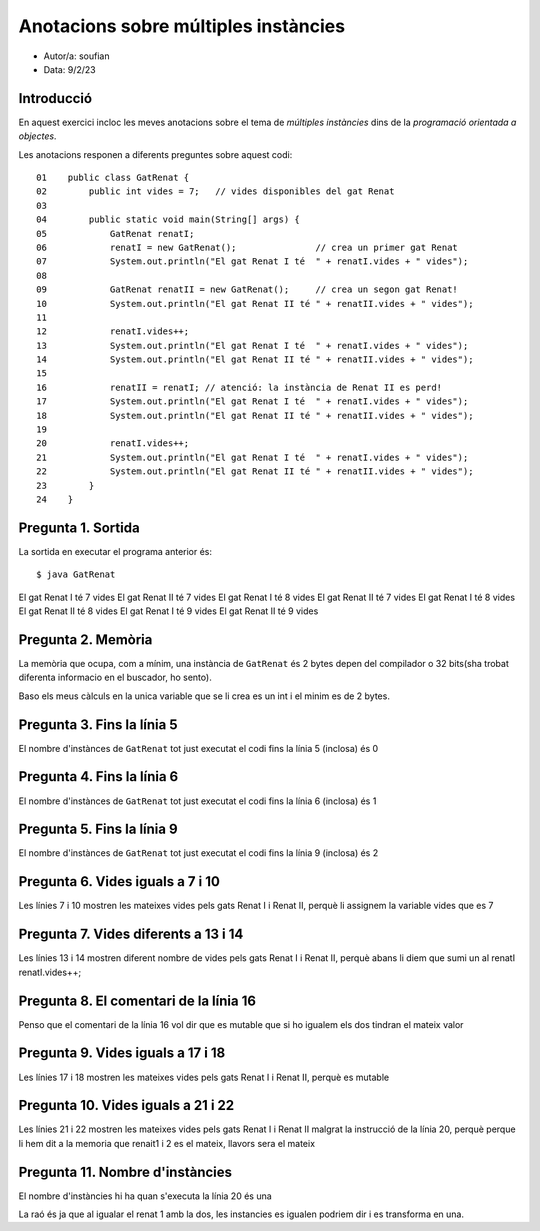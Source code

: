 #####################################
Anotacions sobre múltiples instàncies
#####################################

* Autor/a: soufian

* Data: 9/2/23

Introducció
===========

En aquest exercici incloc les meves anotacions sobre el tema de *múltiples
instàncies* dins de la *programació orientada a objectes*.

Les anotacions responen a diferents preguntes sobre aquest codi:

::

    01    public class GatRenat {
    02        public int vides = 7;   // vides disponibles del gat Renat
    03
    04        public static void main(String[] args) {
    05            GatRenat renatI;
    06            renatI = new GatRenat();               // crea un primer gat Renat
    07            System.out.println("El gat Renat I té  " + renatI.vides + " vides");
    08
    09            GatRenat renatII = new GatRenat();     // crea un segon gat Renat!
    10            System.out.println("El gat Renat II té " + renatII.vides + " vides");
    11
    12            renatI.vides++;
    13            System.out.println("El gat Renat I té  " + renatI.vides + " vides");
    14            System.out.println("El gat Renat II té " + renatII.vides + " vides");
    15
    16            renatII = renatI; // atenció: la instància de Renat II es perd!
    17            System.out.println("El gat Renat I té  " + renatI.vides + " vides");
    18            System.out.println("El gat Renat II té " + renatII.vides + " vides");
    19
    20            renatI.vides++;
    21            System.out.println("El gat Renat I té  " + renatI.vides + " vides");
    22            System.out.println("El gat Renat II té " + renatII.vides + " vides");
    23        }
    24    }

Pregunta 1. Sortida
===================

La sortida en executar el programa anterior és:

::

    $ java GatRenat
    
El gat Renat I té  7 vides
El gat Renat II té 7 vides
El gat Renat I té  8 vides
El gat Renat II té 7 vides
El gat Renat I té  8 vides
El gat Renat II té 8 vides
El gat Renat I té  9 vides
El gat Renat II té 9 vides


Pregunta 2. Memòria
===================

La memòria que ocupa, com a mínim, una instància de ``GatRenat`` és 2 bytes depen del compilador o 32 bits(sha trobat diferenta informacio en el buscador, ho sento).

Baso els meus càlculs en la unica variable que se li crea es un int i el minim es de 2 bytes.


Pregunta 3. Fins la línia 5
===========================

El nombre d'instànces de ``GatRenat`` tot just executat el codi fins la línia 5 (inclosa) és 0

Pregunta 4. Fins la línia 6
===========================

El nombre d'instànces de ``GatRenat`` tot just executat el codi fins la línia 6 (inclosa) és 1

Pregunta 5. Fins la línia 9
===========================

El nombre d'instànces de ``GatRenat`` tot just executat el codi fins la línia 9 (inclosa) és 2

Pregunta 6. Vides iguals a 7 i 10
=================================

Les línies 7 i 10 mostren les mateixes vides pels gats Renat I i Renat II,
perquè li assignem la variable vides que es 7

Pregunta 7. Vides diferents a 13 i 14
=====================================

Les línies 13 i 14 mostren diferent nombre de vides pels gats Renat I i
Renat II, perquè abans li diem que sumi un al renatI renatI.vides++;

Pregunta 8. El comentari de la línia 16
=======================================

Penso que el comentari de la línia 16 vol dir que es mutable que si ho igualem els dos tindran el mateix valor

Pregunta 9. Vides iguals a 17 i 18
==================================

Les línies 17 i 18 mostren les mateixes vides pels gats Renat I i Renat
II, perquè es mutable 

Pregunta 10. Vides iguals a 21 i 22
===================================

Les línies 21 i 22 mostren les mateixes vides pels gats Renat I i Renat II
malgrat la instrucció de la línia 20, perquè perque li hem dit a la memoria que renait1 i 2 es el mateix, llavors sera el mateix

Pregunta 11. Nombre d'instàncies
================================

El nombre d'instàncies hi ha quan s'executa la línia 20 és una

La raó és ja que al igualar el renat 1 amb la dos, les instancies es igualen podriem dir i es transforma en una.

